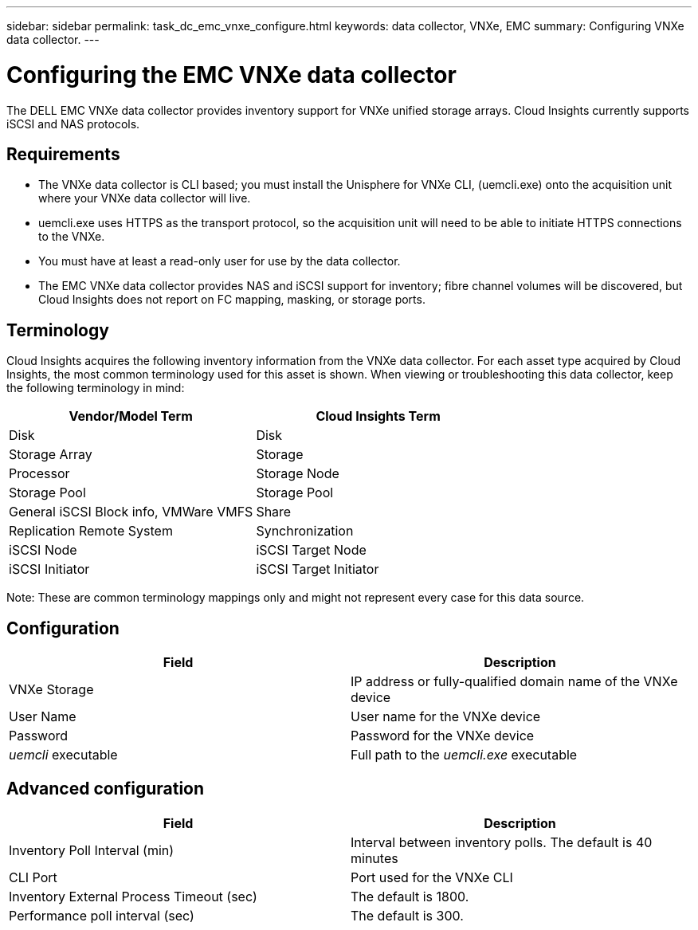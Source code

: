 ---
sidebar: sidebar
permalink: task_dc_emc_vnxe_configure.html
keywords: data collector, VNXe, EMC 
summary: Configuring VNXe data collector.
---

= Configuring the EMC VNXe data collector

:toc: macro
:hardbreaks:
:toclevels: 2
:nofooter:
:icons: font
:linkattrs:
:imagesdir: ./media/

[.lead] 

The DELL EMC VNXe data collector provides inventory support for VNXe unified storage arrays. Cloud Insights currently supports iSCSI and NAS protocols. 

== Requirements

* The VNXe data collector is CLI based; you must install the Unisphere for VNXe CLI, (uemcli.exe) onto the acquisition unit where your VNXe data collector will live. 

* uemcli.exe uses HTTPS as the transport protocol, so the acquisition unit will need to be able to initiate HTTPS connections to the VNXe. 

* You must have at least a read-only user for use by the data collector. 

* The EMC VNXe data collector provides NAS and iSCSI support for inventory; fibre channel volumes will be discovered, but Cloud Insights does not report on FC mapping, masking, or storage ports.

== Terminology

Cloud Insights acquires the following inventory information from the VNXe data collector. For each asset type acquired by Cloud Insights, the most common terminology used for this asset is shown. When viewing or troubleshooting this data collector, keep the following terminology in mind:


[cols=2*, options="header", cols"50,50"]
|===
|Vendor/Model Term|Cloud Insights Term 
|Disk|Disk
|Storage Array|Storage
|Processor|Storage Node
|Storage Pool|Storage Pool
|General iSCSI Block info, VMWare VMFS|Share
|Replication Remote System|Synchronization
|iSCSI Node|iSCSI Target Node
|iSCSI Initiator|iSCSI Target Initiator
|===
Note: These are common terminology mappings only and might not represent every case for this data source. 

== Configuration

[cols=2*, options="header", cols"50,50"]
|===
|Field|Description
|VNXe Storage|IP address or fully-qualified domain name of the VNXe device
|User Name |User name for the VNXe device
|Password |Password for the VNXe device
|_uemcli_ executable |Full path to the _uemcli.exe_ executable 
|===

== Advanced configuration

[cols=2*, options="header", cols"50,50"]
|===
|Field|Description
|Inventory Poll Interval (min) |Interval between inventory polls. The  default is 40 minutes 
|CLI Port |Port used for the VNXe CLI
|Inventory External Process Timeout (sec) |The default is 1800.
|Performance poll interval (sec)|The default is 300.  
|===
